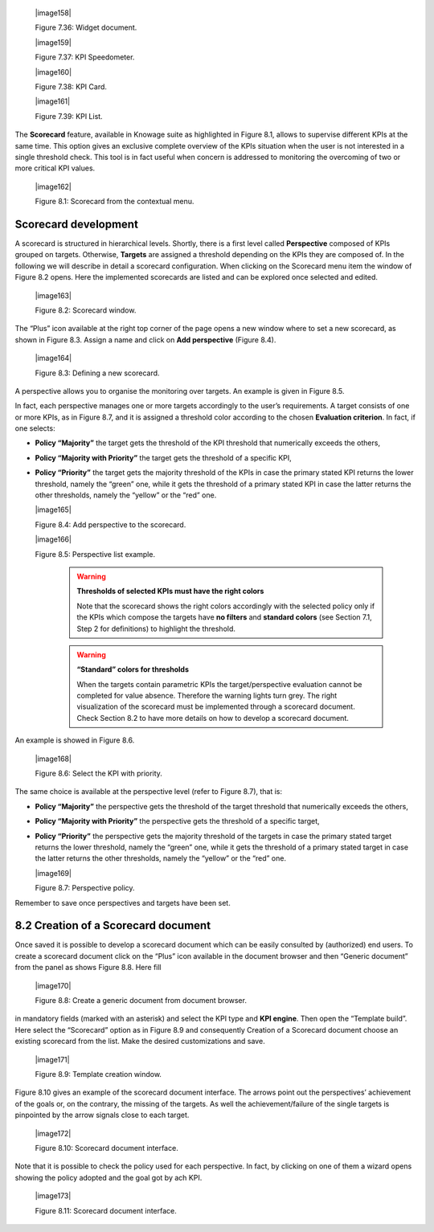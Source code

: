 
   |image158|

   Figure 7.36: Widget document.

   |image159|

   Figure 7.37: KPI Speedometer.

   |image160|

   Figure 7.38: KPI Card.

   |image161|

   Figure 7.39: KPI List.

The **Scorecard** feature, available in Knowage suite as highlighted in Figure 8.1, allows to supervise different KPIs at the same time. This option gives an exclusive complete overview of the KPIs situation when the user is not interested in a single threshold check. This tool is in fact useful when concern is addressed to monitoring the overcoming of two or more critical KPI values.

   |image162|

   Figure 8.1: Scorecard from the contextual menu.

Scorecard development
-------------------------

A scorecard is structured in hierarchical levels. Shortly, there is a first level called **Perspective** composed of KPIs grouped on targets. Otherwise, **Targets** are assigned a threshold depending on the KPIs they are composed of. In the following we will describe in detail a scorecard configuration. When clicking on the Scorecard menu item the window of Figure 8.2 opens. Here the implemented scorecards are listed and can be explored once selected and edited.

   |image163|

   Figure 8.2: Scorecard window.

The “Plus” icon available at the right top corner of the page opens a new window where to set a new scorecard, as shown in Figure 8.3. Assign a name and click on **Add perspective** (Figure 8.4).

   |image164|

   Figure 8.3: Defining a new scorecard.

A perspective allows you to organise the monitoring over targets. An example is given in Figure 8.5.

In fact, each perspective manages one or more targets accordingly to the user’s requirements. A target consists of one or more KPIs, as in Figure 8.7, and it is assigned a threshold color according to the chosen **Evaluation criterion**. In fact, if one selects:

-  **Policy “Majority”** the target gets the threshold of the KPI threshold that numerically exceeds the others,

-  **Policy “Majority with Priority”** the target gets the threshold of a specific KPI,

-  **Policy “Priority”** the target gets the majority threshold of the KPIs in case the primary stated KPI returns the lower threshold,       namely the “green” one, while it gets the threshold of a primary stated KPI in case the latter returns the other thresholds, namely the “yellow” or the “red” one.


   |image165|

   Figure 8.4: Add perspective to the scorecard.

   |image166|

   Figure 8.5: Perspective list example.

    .. warning::
       **Thresholds of selected KPIs must have the right colors**
       
       Note that the scorecard shows the right colors accordingly with the selected policy only if the KPIs which compose the targets          have **no filters** and **standard colors** (see Section 7.1, Step 2 for definitions) to highlight the threshold.

    .. warning:: 
       **“Standard” colors for thresholds**
       
       When the targets contain parametric KPIs the target/perspective evaluation cannot be completed for value absence. Therefore the          warning lights turn grey. The right visualization of the scorecard must be implemented through a scorecard document. Check              Section 8.2 to have more details on how to develop a scorecard document.

An example is showed in Figure 8.6.

   |image168|

   Figure 8.6: Select the KPI with priority.

The same choice is available at the perspective level (refer to Figure 8.7), that is:

-  **Policy “Majority”** the perspective gets the threshold of the target threshold that numerically exceeds the others,

-  **Policy “Majority with Priority”** the perspective gets the threshold of a specific target,

-  **Policy “Priority”** the perspective gets the majority threshold of the targets in case the primary stated target returns the lower    threshold, namely the “green” one, while it gets the threshold of a primary stated target in case the latter returns the other          thresholds, namely the “yellow” or the “red” one.

   |image169|

   Figure 8.7: Perspective policy.

Remember to save once perspectives and targets have been set.

8.2 Creation of a Scorecard document
-------------------------------------

Once saved it is possible to develop a scorecard document which can be easily consulted by (authorized) end users. To create a scorecard document click on the “Plus” icon available in the document browser and then “Generic document” from the panel as shows Figure 8.8. Here fill

   |image170|

   Figure 8.8: Create a generic document from document browser.

in mandatory fields (marked with an asterisk) and select the KPI type and **KPI engine**. Then open the “Template build”. Here select the “Scorecard” option as in Figure 8.9 and consequently Creation of a Scorecard document choose an existing scorecard from the list. Make the desired customizations and save.

   |image171|

   Figure 8.9: Template creation window.

Figure 8.10 gives an example of the scorecard document interface. The arrows point out the perspectives’ achievement of the goals or, on the contrary, the missing of the targets. As well the achievement/failure of the single targets is pinpointed by the arrow signals close to each target.

   |image172|

   Figure 8.10: Scorecard document interface.

Note that it is possible to check the policy used for each perspective. In fact, by clicking on one of them a wizard opens showing the policy adopted and the goal got by ach KPI.

   |image173|

   Figure 8.11: Scorecard document interface.
   
        .. include:: scoreCardThumbinals.rst
